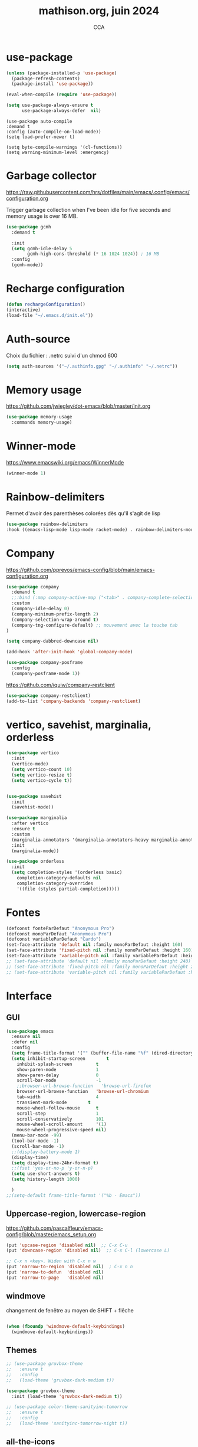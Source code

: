 #+TITLE: mathison.org, juin 2024
#+AUTHOR: CCA
#+STARTUP: content
#+OPTIONS: toc:nil num:nil

* use-package
#+begin_src emacs-lisp
  (unless (package-installed-p 'use-package)
    (package-refresh-contents)
    (package-install 'use-package))

  (eval-when-compile (require 'use-package))
#+end_src

#+begin_src emacs-lisp
(setq use-package-always-ensure t
      use-package-always-defer  nil)
#+end_src

#+begin_src elisp
  (use-package auto-compile
  :demand t
  :config (auto-compile-on-load-mode))
  (setq load-prefer-newer t)
#+end_src

#+begin_src elisp
  (setq byte-compile-warnings '(cl-functions))
  (setq warning-minimum-level :emergency)
#+end_src
* Garbage collector
https://raw.githubusercontent.com/hrs/dotfiles/main/emacs/.config/emacs/configuration.org

Trigger garbage collection when I've been idle for five seconds and memory usage is over 16 MB.

#+begin_src emacs-lisp
  (use-package gcmh
    :demand t

    :init
    (setq gcmh-idle-delay 5
          gcmh-high-cons-threshold (* 16 1024 1024)) ; 16 MB
    :config
    (gcmh-mode))
#+end_src

#+RESULTS:
: t


* Recharge configuration
#+BEGIN_SRC emacs-lisp
(defun rechargeConfiguration()
(interactive)
(load-file "~/.emacs.d/init.el"))
#+END_SRC

* Auth-source
Choix du fichier : .netrc suivi d'un chmod 600

#+begin_src emacs-lisp
(setq auth-sources '("~/.authinfo.gpg" "~/.authinfo" "~/.netrc"))

#+end_src
* Memory usage
https://github.com/jwiegley/dot-emacs/blob/master/init.org
#+begin_src emacs-lisp
(use-package memory-usage
  :commands memory-usage)

#+end_src
* Winner-mode
https://www.emacswiki.org/emacs/WinnerMode
#+begin_src emacs-lisp
(winner-mode 1)
#+end_src
* Rainbow-delimiters
Permet d'avoir des parenthèses colorées dès qu'il s'agit de lisp
#+begin_src emacs-lisp
  (use-package rainbow-delimiters
  :hook ((emacs-lisp-mode lisp-mode racket-mode) . rainbow-delimiters-mode))
#+end_src


* Company
https://github.com/pprevos/emacs-config/blob/main/emacs-configuration.org
#+begin_src emacs-lisp
  (use-package company
    :demand t
    ;;:bind (:map company-active-map ("<tab>" . company-complete-selection))
    :custom
    (company-idle-delay 0)
    (company-minimum-prefix-length 2)
    (company-selection-wrap-around t)
    (company-tng-configure-default) ;; mouvement avec la touche tab
  )

  (setq company-dabbred-downcase nil)

  (add-hook 'after-init-hook 'global-company-mode)
#+end_src

#+begin_src emacs-lisp
  (use-package company-posframe
    :config
    (company-posframe-mode 1))
#+end_src

https://github.com/iquiw/company-restclient
#+begin_src emacs-lisp
(use-package company-restclient)
(add-to-list 'company-backends 'company-restclient)
#+end_src


* vertico, savehist, marginalia, orderless
#+begin_src emacs-lisp
  (use-package vertico
    :init
    (vertico-mode)
    (setq vertico-count 10)
    (setq vertico-resize t)
    (setq vertico-cycle t))


  (use-package savehist
    :init
    (savehist-mode))

  (use-package marginalia
    :after vertico
    :ensure t
    :custom
    (marginalia-annotators '(marginalia-annotators-heavy marginalia-annotators-light nil))
    :init
    (marginalia-mode))

  (use-package orderless
    :init
    (setq completion-styles '(orderless basic)
	  completion-category-defaults nil
	  completion-category-overrides
	  '((file (styles partial-completion)))))
#+end_src

* Fontes
#+begin_src emacs-lisp
  (defconst fonteParDefaut "Anonymous Pro")
  (defconst monoParDefaut "Anonymous Pro")  
  (defconst variableParDefaut "Cardo")
  (set-face-attribute 'default nil :family monoParDefaut :height 160)
  (set-face-attribute 'fixed-pitch nil :family monoParDefaut :height 160)
  (set-face-attribute 'variable-pitch nil :family variableParDefaut :height 160)
  ;; (set-face-attribute 'default nil :family monoParDefaut :height 240)
  ;; (set-face-attribute 'fixed-pitch nil :family monoParDefaut :height 240)
  ;; (set-face-attribute 'variable-pitch nil :family variableParDefaut :height 260)

#+end_src

* Interface
** GUI
#+begin_src emacs-lisp
  (use-package emacs
    :ensure nil
    :defer nil
    :config
    (setq frame-title-format '("" (buffer-file-name "%f" (dired-directory dired-directory "%b"))))
    (setq inhibit-startup-screen        t
	  inhibit-splash-screen         t
	  show-paren-mode               1
	  show-paren-delay              0
	  scroll-bar-mode               -1
	  ;;browser-url-browse-function   'browse-url-firefox
	  browser-url-browse-function   'browse-url-chromium
	  tab-width                     4
	  transient-mark-mode        t
	  mouse-wheel-follow-mouse      t
	  scroll-step                   1
	  scroll-conservatively         101
	  mouse-wheel-scroll-amount     '(1)
	  mouse-wheel-progressive-speed nil)
    (menu-bar-mode -99)
    (tool-bar-mode -1)
    (scroll-bar-mode -1)
    ;;(display-battery-mode 1)
    (display-time)
    (setq display-time-24hr-format t)
    ;;(fset 'yes-or-no-p 'y-or-n-p)
    (setq use-short-answers t)
    (setq history-length 1000)

    )
  ;;(setq-default frame-title-format '("%b - Emacs"))
#+end_src

** Uppercase-region, lowercase-region
https://github.com/pascalfleury/emacs-config/blob/master/emacs_setup.org
#+begin_src emacs-lisp
(put 'upcase-region 'disabled nil)  ;; C-x C-u
(put 'downcase-region 'disabled nil)  ;; C-x C-l (lowercase L)

;; C-x n <key>. Widen with C-x n w
(put 'narrow-to-region 'disabled nil)  ; C-x n n
(put 'narrow-to-defun  'disabled nil)
(put 'narrow-to-page   'disabled nil)
#+end_src
** windmove
changement de fenêtre au moyen de SHIFT + flêche
#+begin_src emacs-lisp

  (when (fboundp 'windmove-default-keybindings)
    (windmove-default-keybindings))
#+end_src

** Themes 
#+begin_src emacs-lisp
;; (use-package gruvbox-theme
;;   :ensure t
;;   :config
;;   (load-theme 'gruvbox-dark-medium t))
#+end_src

#+begin_src emacs-lisp
(use-package gruvbox-theme
  :init (load-theme 'gruvbox-dark-medium t))

#+end_src
#+begin_src emacs-lisp
;; (use-package color-theme-sanityinc-tomorrow
;;   :ensure t
;;   :config
;;   (load-theme 'sanityinc-tomorrow-night t))
#+end_src

** all-the-icons
https://github.com/iyefrat/all-the-icons-completion
#+begin_src emacs-lisp
  (use-package all-the-icons
    :if (display-graphic-p))
#+end_src

** visual-line-mode
https://github.com/NapoleonWilsOn/fedora-dotfiles/blob/master/.config/emacs/init.el
#+begin_src emacs-lisp
  (add-hook 'text-mode-hook 'visual-line-mode)
#+end_src
** highlight
https://www.gnu.org/software/emacs/manual/html_node/emacs/Cursor-Display.html#index-highlight-current-line
#+begin_src emacs-lisp
  (global-hl-line-mode)
#+end_src


** calendrier
https://github.com/pascalfleury/emacs-config/

#+begin_src emacs-lisp
  ;; Lundi est le premier jour de la semaine
  (setq calendar-week-start-day 1)
  (setq org-gcal-local-timezone "Europe/Paris")
#+end_src

** Ivy
https://www.juniordeveloperdiaries.com/emacs-intro/

#+begin_src emacs-lisp
(use-package ivy
  :init (ivy-mode 1)
  (setq ivy-height 15
	ivy-use-virtual-buffers t
	ivy-use-selectable-prompt t))
#+end_src

#+begin_src emacs-lisp
(use-package counsel
  :after ivy
  :init (counsel-mode 1)
  :bind (:map ivy-minibuffer-map))

#+end_src
* Moody  =désactivé=
https://raw.githubusercontent.com/hrs/dotfiles/main/emacs/.config/emacs/configuration.org
#+begin_src emacs-lisp
  ;; (use-package moody
  ;;   :demand t

  ;;   :custom
  ;;   (x-underline-at-descent-line t)

  ;;   :config
  ;;   (moody-replace-mode-line-buffer-identification)
  ;;   (moody-replace-vc-mode)
  ;;   (moody-replace-eldoc-minibuffer-message-function))
#+end_src

* which-key  
#+begin_src emacs-lisp
(use-package which-key
:config (which-key-mode))
#+end_src

* know-your-http-well
https://github.com/jwiegley/dot-emacs/blob/master/init.org
utilisations :
M-X http-...

#+begin_src emacs-lisp
(use-package know-your-http-well
  :commands (http-header
	     http-method
	     http-relation
	     http-status-code
	     media-type))

#+end_src


* Outils (in/dé)crémente sous le curseur
#+begin_src emacs-lisp
  (defun incremente(&optional arg)
    "Incrémenter le nombre sous le curseur"
    (interactive "*p")
    (let* ((bounds (bounds-of-thing-at-point 'word))
	   (beg (car bounds))
	   (end (cdr bounds))
	   (num (string-to-number (buffer-substring beg end)))
	   (incr (cond ((null arg) 1)
		       ((listp arg) -1)
		       (t arg)))
	   (value (+ num incr)))
      (delete-region beg end)
      (insert (format "%d" value))))
#+end_src
#+begin_src emacs-lisp
(defun plus()
  (interactive)
  (skip-chars-backward "0-9")
  (or (looking-at "[0-9]+")
      (error "No number at point."))
  (replace-match (number-to-string (1+ (string-to-number (match-string 0))))))
(global-set-key (kbd "M-à") 'plus)
#+end_src
#+begin_src emacs-lisp
(defun moins()
  (interactive)
  (skip-chars-backward "0-9")
  (or (looking-at "[0-9]+")
      (error "No number at point."))
  (replace-match (number-to-string (1- (string-to-number (match-string 0))))))
(global-set-key (kbd "M-é") 'moins)
#+end_src


* Surligne les nombres
#+begin_src emacs-lisp
  (use-package highlight-numbers
    :ensure t
    :config  (add-hook 'prog-mode-hook 'highlight-numbers-mode))
#+end_src

* Recherche orthographique
https://irfu.cea.fr/Pisp/vianney.lebouteiller/emacs.html
#+begin_src emacs-lisp
;;; https://irfu.cea.fr/Pisp/vianney.lebouteiller/emacs.html
  (defun recherche-mot-dico()
    "Recherche le mot sous le curseur dans cnrtl.fr "
    (interactive)
    (let (word)
      (setq word
	    (if (use-region-p)
		(buffer-substring-no-properties (region-beginning) (region-end))
	      (current-word)))
      (setq word (replace-regexp-in-string " " "_" word))
      (browse-url (concat "http://www.cnrtl.fr/definition/" word))
  ))
#+end_src

#+RESULTS:
: recherche-mot-dico

* Typographie : signes doubles
** signes doubles
  #+BEGIN_SRC emacs-lisp
(defun cca-exclamation()
  (interactive)
  (save-excursion
    (insert " !")))

(defun cca-interrogation()
  (interactive)
  (save-excursion
    (insert " ?")))

(defun cca-deuxpoints()
  (interactive)
  (save-excursion
    (insert " :")))

(defun cca-pointvirgule()
  (interactive)
  (save-excursion
    (insert " ;")))


  #+END_SRC

** espaces
    #+BEGIN_SRC emacs-lisp
;;; insert-char remplace ucs-insert depuis emacs 24
    (defun cca-insecable()
      (interactive)
      (save-excursion)
    (insert-char '#xa0))

    (defun cca-fine-secable()
      (interactive)
      (save-excursion)
    (insert-char '#x2009))

    (defun cca-fine-insecable()
      (interactive)
      (save-excursion)
    (insert-char '#x202f))


    (defun cca-tiret-cadratin()
      (interactive)
      (save-excursion)
    (insert-char '#x2014))

    (defun cca-tiret-demi-cadratin()
      (interactive)
      (save-excursion)
    (insert-char '#x2013))
  #+END_SRC

** ligatures et autres
    #+BEGIN_SRC emacs-lisp

(defun cca-ae()
  (interactive)
  (save-excursion)
  (insert-char '#x00e6))
 
(defun cca-oe()
  (interactive)
  (save-excursion)
  (insert-char '#x0153))

(defun cca-left()
  (interactive)
  (save-excursion)
(insert-char '#x201c))

(defun cca-right()
  (interactive)
  (save-excursion)
(insert-char '#x201d))

(defun cca-left-single()
  (interactive)
  (save-excursion)
(insert-char '#x2018))

(defun cca-right-single()
  (interactive)
  (save-excursion)
(insert-char '#x2019))

(defun cca-ampersand()
  (interactive)
  (save-excursion)
(insert-char '#x026))

(defun cca-apostrophe()
  (interactive)
  (save-excursion)
(insert-char '#x2019))

(defun cca-suspension()
  (interactive)
  (save-excursion)
(insert-char '#x2026))

  #+END_SRC


* EPUB
https://github.com/hrs/dotfiles/blob/main/emacs/.config/emacs/configuration.org
#+begin_src emacs-lisp
  (use-package ox-epub
    :after org
    :commands (org-export-dispatch))
#+end_src

https://github.com/clemera/nov.el
https://depp.brause.cc/nov.el/
#+begin_src emacs-lisp
(use-package nov)
#+end_src

Désactivé pour pouvoir également utiliser ox-epub.
Ainsi choix possible des deux modes : ox-epub / nov
#+begin_src emacs-lisp
;;(add-to-list 'auto-mode-alist '("\\.epub\\'" . nov-mode))

#+end_src
* Dired

#+begin_src emacs-lisp
  (use-package dired
    :ensure nil ; parce qu'il est désormais installé par défaut donc pas besoin de le télécharger
    :diminish dired-omit-mode
    :hook (dired-mode . dired-hide-details-mode) ;; par défaut masque les fichiers cachés
    :custom
    (dired-listing-switches "-agho --group-directories-first")
    (dired-dwim-target t)
  )

#+end_src


https://github.com/pprevos/emacs-config/blob/main/emacs-configuration.org
#+begin_src emacs-lisp
  (use-package all-the-icons-dired
    ;;:config (add-hook 'dired-mode-hook 'all-the-icons-dired-mode))
    :ensure t
    :hook (dired-mode . all-the-icons-dired-mode)
    :config (setq all-the-icons-dired-monochrome nil))
#+end_src

#+begin_src emacs-lisp
(setq dired-omit-files "^\\.?#\\|^\\.[^.].*")
#+end_src

#+begin_src emacs-lisp
(use-package dired-hide-dotfiles
  :ensure t
  :bind (:map dired-mode-map ("." . dired-hide-dotfiles-mode)))

#+end_src

#+begin_src emacs-lisp
(setq dired-kill-when-opening-new-dired-buffer t)

#+end_src

#+begin_src emacs-lisp
(use-package dired-git
  :ensure t
  :hook (dired-mode . dired-git-mode))
#+end_src


#+begin_src emacs-lisp
(use-package dired-gitignore
  :ensure t
  :bind
  (:map dired-mode-map ("C-." . dired-gitignore-mode)))
#+end_src


#+begin_src emacs-lisp
(use-package dired-git-info
  :ensure t
  :bind
  (:map dired-mode-map (")" . dired-git-info-mode)))

#+end_src
https://github.com/pprevos/emacs-config/blob/main/emacs-configuration.org
#+begin_src emacs-lisp
  ;; (use-package all-the-icons-dired
  ;;   :hook (dired-mode . all-the-icons-dired-mode)
  ;;   )
#+end_src

#+begin_src emacs-lisp
(use-package dired-subtree
  :ensure t
  :after dired
  :config
  (bind-key "<tab>" #'dired-subtree-toggle dired-mode-map)
  (bind-key "<backtab>" #'dired-subtree-cycle dired-mode-map)
  (bind-key "i" #'dired-subtree-insert dired-mode-map)
  (bind-key ";" #'dired-subtree-remove dired-mode-map)  )

#+end_src


#+begin_src emacs-lisp
;; (use-package dired-collapse
;;   :ensure t)
#+end_src

#+begin_src emacs-lisp
;; (use-package dired-filter
;;   :ensure t)
#+end_src

#+RESULTS:

#+begin_src emacs-lisp
(use-package dired-rainbow
  :ensure t)
#+end_src

#+begin_src emacs-lisp
(use-package diredful
  :config (setq diredful-mode 1))

#+end_src
#+RESULTS:
: t

#+begin_src emacs-lisp
;; (use-package dired-hacked-utils
;;   :ensure t)
#+end_src

#+begin_src emacs-lisp
;; (use-package dired-sidebar
;;   :bind (("C-x C-n" . dired-sidebar-toggle-sidebar))
;;   :ensure nil
;;   :commands (dired-sidebar-toggle-sidebar))
#+end_src

https://github.com/clemera/dired-git-info/
#+begin_src emacs-lisp
;; (use-package dired-git-info-mode
;;   :config
;;   (add-hook 'dired-after-readin-hook 'dired-git-info-auto-enable)
;;   )
#+end_src

#+begin_src emacs-lisp

;; (with-eval-after-load 'dired
;;   (define-key dired-mode-map ")" 'dired-git-info-mode))

;; (setq dgi-auto-hide-details-p nil)
#+end_src

* magit
#+begin_src emacs-lisp
  (use-package magit
  :bind
  (("C-x g" . magit-status)))
#+end_src

* git-timemachine
Permet de consulter rapidement l'historique d'un fichier
https://github.com/jwiegley/dot-emacs/blob/master/init.org

#+begin_src emacs-lisp
(use-package git-timemachine
  :commands git-timemachine)
#+end_src

* org

#+begin_src emacs-lisp
  (use-package org
    :config
    (setq org-startup-indented t
	  org-ellipsis " ↲"
	  org-hide-emphasis-markers t
	  org-startup-with-inline-images t
	  org-image-actual-width '(450)
	  org-hide-block-startup nil
	  org-catch-invisible-edits 'error
	  org-cycle-separator-lines 0
	  org-startup-with-latex-preview nil
	  org-export-with-smart-quotes t) ; transforme ' en ’ au moment de l'export
    :custom (initial-major-mode 'org-mode))
#+end_src


https://github.com/pprevos/emacs-config/blob/main/emacs-configuration.org
#+begin_src emacs-lisp
  (use-package org-appear
    :hook (org-mode . org-appear-mode))
#+end_src

** Visual-line mode
#+begin_src emacs-lisp
(add-hook 'org-mode-hook (lambda () (visual-line-mode 1)))

#+end_src

** Superstar
#+begin_src emacs-lisp
(use-package org-superstar
:defer t
:hook (org-mode . org-superstar-mode))
#+end_src

** Emphase en rouge
#+begin_src emacs-lisp
(setq org-emphasis-alist (quote (
				 ("=" (:foreground "red" :background "black"))
				 ("~" (:foreground "blue"))
				 ("@" (:foreground "pink"))
				 )))
#+end_src

** Fontify
#+begin_src emacs-lisp
(setq org-src-fontify-natively t)
#+end_src

** Indentation

#+begin_src emacs-lisp
(setq org-src-preserve-indentation t)
#+end_src
** ob-restclient
#+begin_src emacs-lisp
(use-package ob-restclient
  :after org)
#+end_src

** couleurs org-mode =désactivé=
https://emacs.stackexchange.com/questions/26781/customize-colors-of-level-in-org-mode
#+begin_src emacs-lisp
;; (defun cca-org-mode-hook()
;;   `(set-face-attribute org-level-1 nil :foreground "blue")
;;   `(set-face-attribute org-level-2 nil :foreground "yellow"))

;; (add-hook 'org-mode-hook 'cca-org-mode-hook)
  
#+end_src

#+RESULTS:

* org-babel
** patrons src-block
#+begin_src emacs-lisp
    (with-eval-after-load 'org
    (add-to-list 'org-structure-template-alist '("se" . "src emacs-lisp\n"))
    (add-to-list 'org-structure-template-alist '("sp" . "src python :results output\n"))
    (add-to-list 'org-structure-template-alist '("sr" . "src R :results output\n"))
    (add-to-list 'org-structure-template-alist '("sj" . "src js :results output\n"))
    (add-to-list 'org-structure-template-alist '("sq" . "src sql\n")))
#+end_src

** Langages

#+begin_src emacs-lisp
(use-package org-babel
  :no-require t
  :config
  (org-babel-do-load-languages
   'org-babel-load-languages
   '(
     (awk . t)
     (ditaa . t)
     (dot . t)
     (emacs-lisp . t)
     (gnuplot . t)
     (js . t)
     (lilypond . t)
     (plantuml . t)
     (python . t)
     (shell . t)
     (sql . t))
   (python . t)
  ))

#+end_src

#+begin_src emacs-lisp
(setq org-confirm-babel-evaluate nil)
#+end_src

#+begin_src emacs-lisp
(add-to-list 'org-src-lang-modes '("dot" . graphviz-dot))
#+end_src

#+begin_src emacs-lisp
  (org-babel-do-load-languages 'org-babel-load-languages
                                   '((ditaa . t)
                                     (awk . t)
                                     (dot . t)
				     (emacs-lisp . t)
   				         (gnuplot . t)
                                     (js     . t)
                                     (lilypond . t)
				     (shell . t)
				     (python . t)
                                     ))
  (setq org-confirm-babel-evaluate nil)
  ;; https://sachachua.com/dotemacs => Diagrams and graphics
  (add-to-list 'org-src-lang-modes '("dot" . graphviz-dot))
#+end_src

* org-tempo
#+begin_src emacs-lisp
(use-package org-tempo
  :demand t
  :ensure nil
  :config (add-to-list 'org-structure-template-alist '("el" . "src emacs-lisp")))
#+end_src
* Org mode en lieu et place de =scratch=
#+begin_src emacs-lisp
(setq initial-major-mode 'org-mode initial-scratch-message "#+TITLE: Scratch\n\n" initial-buffer-choice t)

#+end_src
* org-reveal
#+begin_src emacs-lisp
(use-package ox-reveal)
#+end_src

* Flycheck
#+begin_src emacs-lisp
  (use-package flycheck
  :init
  (global-flycheck-mode t))

  (use-package elisp-lint)
#+end_src

* Flymake
https://github.com/jwiegley/dot-emacs/blob/master/init.org
#+begin_src emacs-lisp
(use-package flymake
  :defer t
  :custom-face
  (flymake-note ((t nil))))
#+end_src

* Capture d'écran
#+begin_src emacs-lisp
(defun screenshot-svg ()
  "Save a screenshot of the current frame as an SVG image.
  Saves to a temp file and puts the filename in the kill ring."
  (interactive)
  (let* ((filename
          (expand-file-name
           (format-time-string "%Y-%m-%d-%H-%M-%S.svg")
           "~/"))
         (data (x-export-frames nil 'svg)))
    (with-temp-file filename
      (insert data))
    (kill-new filename)
    (message filename)))


#+end_src

* Python

#+begin_src emacs-lisp
(use-package python-mode)
#+end_src

#+begin_src emacs-lisp
(use-package elpy
  :after python-mode
  :custom (elpy-rpc-python-command "python3")
  :config (elpy-enable))
#+end_src

#+begin_src emacs-lisp
(use-package py-autopep8
  :after python-mode
  :hook (elpy-mode-hook . py-autopep8-enable-on-save))

#+end_src

* Docker
https://github.com/jwiegley/dot-emacs/blob/master/init.org

#+begin_src emacs-lisp
(use-package docker
  ;;:bind ("C-c d" . docker)
  :diminish
  :init
  (use-package docker-image :commands docker-images)
  (use-package docker-volume :commands docker-volumes)
  (use-package docker-network :commands docker-containers)
  (use-package docker-compose :commands docker-compose)
  (use-package docker-container
    :commands docker-containers
    :custom (docker-containers-show-all nil)))
#+end_src

#+begin_src emacs-lisp
(use-package docker-compose-mode
  :mode "docker-compose.*\.yml\\'")
#+end_src

#+begin_src emacs-lisp
(use-package dockerfile-mode
  :mode "Dockerfile[a-zA-Z.-]*\\'")

#+end_src
